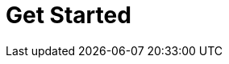 = Get Started
:description: Get Started index page.
:page-layout: index
:page-aliases: getting-started:index.adoc, introduction:index.adoc, introduction:index/index.adoc
